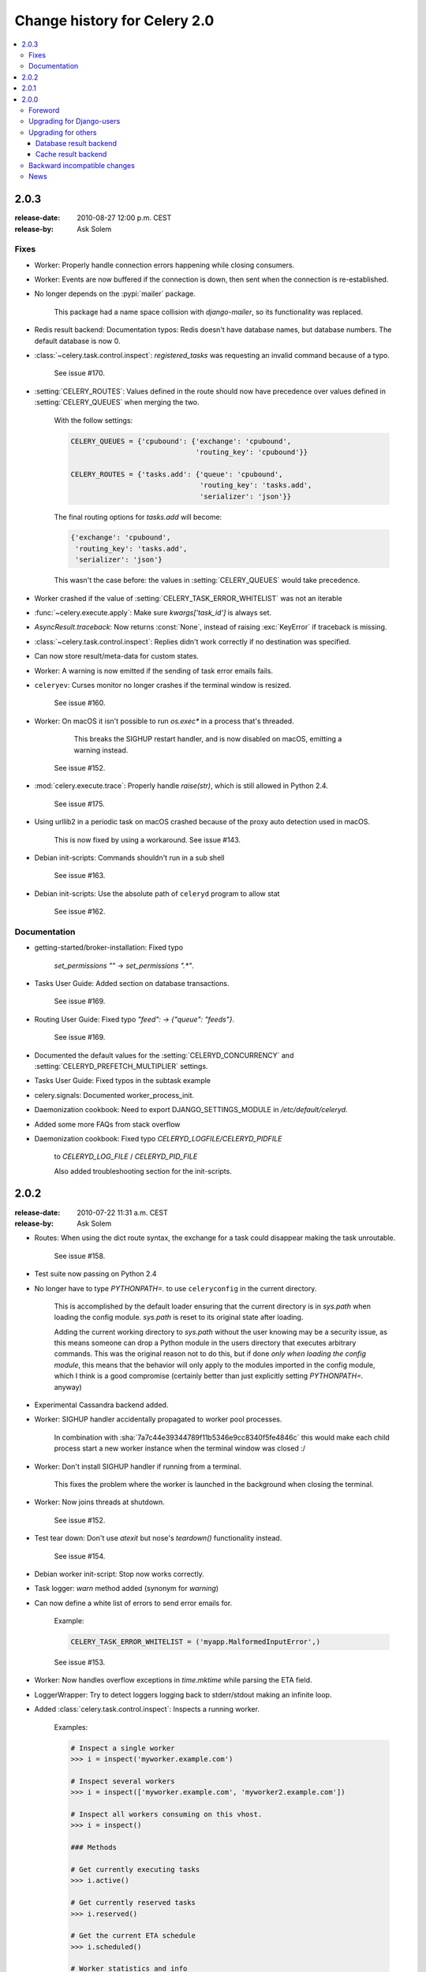 .. _changelog-2.0:

===============================
 Change history for Celery 2.0
===============================

.. contents::
    :local:

.. _version-2.0.3:

2.0.3
=====
:release-date: 2010-08-27 12:00 p.m. CEST
:release-by: Ask Solem

.. _v203-fixes:

Fixes
-----

* Worker: Properly handle connection errors happening while
  closing consumers.

* Worker: Events are now buffered if the connection is down,
  then sent when the connection is re-established.

* No longer depends on the :pypi:`mailer` package.

    This package had a name space collision with `django-mailer`,
    so its functionality was replaced.

* Redis result backend: Documentation typos: Redis doesn't have
  database names, but database numbers. The default database is now 0.

* :class:`~celery.task.control.inspect`:
  `registered_tasks` was requesting an invalid command because of a typo.

    See issue #170.

* :setting:`CELERY_ROUTES`: Values defined in the route should now have
  precedence over values defined in :setting:`CELERY_QUEUES` when merging
  the two.

    With the follow settings:

    .. code-block:: python

        CELERY_QUEUES = {'cpubound': {'exchange': 'cpubound',
                                      'routing_key': 'cpubound'}}

        CELERY_ROUTES = {'tasks.add': {'queue': 'cpubound',
                                       'routing_key': 'tasks.add',
                                       'serializer': 'json'}}

    The final routing options for `tasks.add` will become:

    .. code-block:: python

        {'exchange': 'cpubound',
         'routing_key': 'tasks.add',
         'serializer': 'json'}

    This wasn't the case before: the values
    in :setting:`CELERY_QUEUES` would take precedence.

* Worker crashed if the value of :setting:`CELERY_TASK_ERROR_WHITELIST` was
  not an iterable

* :func:`~celery.execute.apply`: Make sure `kwargs['task_id']` is
  always set.

* `AsyncResult.traceback`: Now returns :const:`None`, instead of raising
  :exc:`KeyError` if traceback is missing.

* :class:`~celery.task.control.inspect`: Replies didn't work correctly
  if no destination was specified.

* Can now store result/meta-data for custom states.

* Worker: A warning is now emitted if the sending of task error
  emails fails.

* ``celeryev``: Curses monitor no longer crashes if the terminal window
  is resized.

    See issue #160.

* Worker: On macOS it isn't possible to run `os.exec*` in a process
  that's threaded.

      This breaks the SIGHUP restart handler,
      and is now disabled on macOS, emitting a warning instead.

    See issue #152.

* :mod:`celery.execute.trace`: Properly handle `raise(str)`,
  which is still allowed in Python 2.4.

    See issue #175.

* Using urllib2 in a periodic task on macOS crashed because
  of the proxy auto detection used in macOS.

    This is now fixed by using a workaround.
    See issue #143.

* Debian init-scripts: Commands shouldn't run in a sub shell

    See issue #163.

* Debian init-scripts: Use the absolute path of ``celeryd`` program to allow stat

    See issue #162.

.. _v203-documentation:

Documentation
-------------

* getting-started/broker-installation: Fixed typo

    `set_permissions ""` -> `set_permissions ".*"`.

* Tasks User Guide: Added section on database transactions.

    See issue #169.

* Routing User Guide: Fixed typo `"feed": -> {"queue": "feeds"}`.

    See issue #169.

* Documented the default values for the :setting:`CELERYD_CONCURRENCY`
  and :setting:`CELERYD_PREFETCH_MULTIPLIER` settings.

* Tasks User Guide: Fixed typos in the subtask example

* celery.signals: Documented worker_process_init.

* Daemonization cookbook: Need to export DJANGO_SETTINGS_MODULE in
  `/etc/default/celeryd`.

* Added some more FAQs from stack overflow

* Daemonization cookbook: Fixed typo `CELERYD_LOGFILE/CELERYD_PIDFILE`

    to `CELERYD_LOG_FILE` / `CELERYD_PID_FILE`

    Also added troubleshooting section for the init-scripts.

.. _version-2.0.2:

2.0.2
=====
:release-date: 2010-07-22 11:31 a.m. CEST
:release-by: Ask Solem

* Routes: When using the dict route syntax, the exchange for a task
  could disappear making the task unroutable.

    See issue #158.

* Test suite now passing on Python 2.4

* No longer have to type `PYTHONPATH=.` to use ``celeryconfig`` in the current
  directory.

    This is accomplished by the default loader ensuring that the current
    directory is in `sys.path` when loading the config module.
    `sys.path` is reset to its original state after loading.

    Adding the current working directory to `sys.path` without the user
    knowing may be a security issue, as this means someone can drop a Python module in the users
    directory that executes arbitrary commands. This was the original reason
    not to do this, but if done *only when loading the config module*, this
    means that the behavior will only apply to the modules imported in the
    config module, which I think is a good compromise (certainly better than
    just explicitly setting `PYTHONPATH=.` anyway)

* Experimental Cassandra backend added.

* Worker: SIGHUP handler accidentally propagated to worker pool processes.

    In combination with :sha:`7a7c44e39344789f11b5346e9cc8340f5fe4846c`
    this would make each child process start a new worker instance when
    the terminal window was closed :/

* Worker: Don't install SIGHUP handler if running from a terminal.

    This fixes the problem where the worker is launched in the background
    when closing the terminal.

* Worker: Now joins threads at shutdown.

    See issue #152.

* Test tear down: Don't use `atexit` but nose's `teardown()` functionality
  instead.

    See issue #154.

* Debian worker init-script: Stop now works correctly.

* Task logger: `warn` method added (synonym for `warning`)

* Can now define a white list of errors to send error emails for.

    Example:

    .. code-block:: python

        CELERY_TASK_ERROR_WHITELIST = ('myapp.MalformedInputError',)

    See issue #153.

* Worker: Now handles overflow exceptions in `time.mktime` while parsing
  the ETA field.

* LoggerWrapper: Try to detect loggers logging back to stderr/stdout making
  an infinite loop.

* Added :class:`celery.task.control.inspect`: Inspects a running worker.

    Examples:

    .. code-block:: pycon

        # Inspect a single worker
        >>> i = inspect('myworker.example.com')

        # Inspect several workers
        >>> i = inspect(['myworker.example.com', 'myworker2.example.com'])

        # Inspect all workers consuming on this vhost.
        >>> i = inspect()

        ### Methods

        # Get currently executing tasks
        >>> i.active()

        # Get currently reserved tasks
        >>> i.reserved()

        # Get the current ETA schedule
        >>> i.scheduled()

        # Worker statistics and info
        >>> i.stats()

        # List of currently revoked tasks
        >>> i.revoked()

        # List of registered tasks
        >>> i.registered_tasks()

*  Remote control commands `dump_active`/`dump_reserved`/`dump_schedule`
   now replies with detailed task requests.

    Containing the original arguments and fields of the task requested.

    In addition the remote control command `set_loglevel` has been added,
    this only changes the log level for the main process.

* Worker control command execution now catches errors and returns their
  string representation in the reply.

* Functional test suite added

    :mod:`celery.tests.functional.case` contains utilities to start
    and stop an embedded worker process, for use in functional testing.

.. _version-2.0.1:

2.0.1
=====
:release-date: 2010-07-09 03:02 p.m. CEST
:release-by: Ask Solem

* multiprocessing.pool: Now handles encoding errors, so that pickling errors
  doesn't crash the worker processes.

* The remote control command replies wasn't working with RabbitMQ 1.8.0's
  stricter equivalence checks.

    If you've already hit this problem you may have to delete the
    declaration:

    .. code-block:: console

        $ camqadm exchange.delete celerycrq

    or:

    .. code-block:: console

        $ python manage.py camqadm exchange.delete celerycrq

* A bug sneaked in the ETA scheduler that made it only able to execute
  one task per second(!)

    The scheduler sleeps between iterations so it doesn't consume too much CPU.
    It keeps a list of the scheduled items sorted by time, at each iteration
    it sleeps for the remaining time of the item with the nearest deadline.
    If there are no ETA tasks it will sleep for a minimum amount of time, one
    second by default.

    A bug sneaked in here, making it sleep for one second for every task
    that was scheduled. This has been fixed, so now it should move
    tasks like hot knife through butter.

    In addition a new setting has been added to control the minimum sleep
    interval; :setting:`CELERYD_ETA_SCHEDULER_PRECISION`. A good
    value for this would be a float between 0 and 1, depending
    on the needed precision. A value of 0.8 means that when the ETA of a task
    is met, it will take at most 0.8 seconds for the task to be moved to the
    ready queue.

* Pool: Supervisor didn't release the semaphore.

    This would lead to a deadlock if all workers terminated prematurely.

* Added Python version trove classifiers: 2.4, 2.5, 2.6 and 2.7

* Tests now passing on Python 2.7.

* Task.__reduce__: Tasks created using the task decorator can now be pickled.

* :file:`setup.py`: :pypi:`nose` added to `tests_require`.

* Pickle should now work with SQLAlchemy 0.5.x

* New homepage design by Jan Henrik Helmers: http://celeryproject.org

* New Sphinx theme by Armin Ronacher: http://docs.celeryproject.org/

* Fixed "pending_xref" errors shown in the HTML rendering of the
  documentation. Apparently this was caused by new changes in Sphinx 1.0b2.

* Router classes in :setting:`CELERY_ROUTES` are now imported lazily.

    Importing a router class in a module that also loads the Celery
    environment would cause a circular dependency. This is solved
    by importing it when needed after the environment is set up.

* :setting:`CELERY_ROUTES` was broken if set to a single dict.

    This example in the docs should now work again:

    .. code-block:: python

        CELERY_ROUTES = {'feed.tasks.import_feed': 'feeds'}

* `CREATE_MISSING_QUEUES` wasn't honored by apply_async.

* New remote control command: `stats`

    Dumps information about the worker, like pool process ids, and
    total number of tasks executed by type.

    Example reply:

    .. code-block:: python

        [{'worker.local':
             'total': {'tasks.sleeptask': 6},
             'pool': {'timeouts': [None, None],
                      'processes': [60376, 60377],
                      'max-concurrency': 2,
                      'max-tasks-per-child': None,
                      'put-guarded-by-semaphore': True}}]

* New remote control command: `dump_active`

    Gives a list of tasks currently being executed by the worker.
    By default arguments are passed through repr in case there
    are arguments that's not JSON encodable. If you know
    the arguments are JSON safe, you can pass the argument `safe=True`.

    Example reply:

    .. code-block:: pycon

        >>> broadcast('dump_active', arguments={'safe': False}, reply=True)
        [{'worker.local': [
            {'args': '(1,)',
             'time_start': 1278580542.6300001,
             'name': 'tasks.sleeptask',
             'delivery_info': {
                 'consumer_tag': '30',
                 'routing_key': 'celery',
                 'exchange': 'celery'},
             'hostname': 'casper.local',
             'acknowledged': True,
             'kwargs': '{}',
             'id': '802e93e9-e470-47ed-b913-06de8510aca2',
            }
        ]}]

* Added experimental support for persistent revokes.

    Use the `-S|--statedb` argument to the worker to enable it:

    .. code-block:: console

        $ celeryd --statedb=/var/run/celeryd

    This will use the file: `/var/run/celeryd.db`,
    as the `shelve` module automatically adds the `.db` suffix.

.. _version-2.0.0:

2.0.0
=====
:release-date: 2010-07-02 02:30 p.m. CEST
:release-by: Ask Solem

Foreword
--------

Celery 2.0 contains backward incompatible changes, the most important
being that the Django dependency has been removed so Celery no longer
supports Django out of the box, but instead as an add-on package
called :pypi:`django-celery`.

We're very sorry for breaking backwards compatibility, but there's
also many new and exciting features to make up for the time you lose
upgrading, so be sure to read the :ref:`News <v200-news>` section.

Quite a lot of potential users have been upset about the Django dependency,
so maybe this is a chance to get wider adoption by the Python community as
well.

Big thanks to all contributors, testers and users!

.. _v200-django-upgrade:

Upgrading for Django-users
--------------------------

Django integration has been moved to a separate package: :pypi:`django-celery`.

* To upgrade you need to install the :pypi:`django-celery` module and change:

  .. code-block:: python

    INSTALLED_APPS = 'celery'

  to:

  .. code-block:: python

    INSTALLED_APPS = 'djcelery'

* If you use `mod_wsgi` you need to add the following line to your `.wsgi`
  file:

    .. code-block:: python

        import os
        os.environ['CELERY_LOADER'] = 'django'

* The following modules has been moved to :pypi:`django-celery`:

    =====================================  =====================================
    **Module name**                        **Replace with**
    =====================================  =====================================
    `celery.models`                        `djcelery.models`
    `celery.managers`                      `djcelery.managers`
    `celery.views`                         `djcelery.views`
    `celery.urls`                          `djcelery.urls`
    `celery.management`                    `djcelery.management`
    `celery.loaders.djangoapp`             `djcelery.loaders`
    `celery.backends.database`             `djcelery.backends.database`
    `celery.backends.cache`                `djcelery.backends.cache`
    =====================================  =====================================

Importing :mod:`djcelery` will automatically setup Celery to use Django loader.
loader. It does this by setting the :envvar:`CELERY_LOADER` environment variable to
`"django"` (it won't change it if a loader is already set).

When the Django loader is used, the "database" and "cache" result backend
aliases will point to the :mod:`djcelery` backends instead of the built-in backends,
and configuration will be read from the Django settings.

.. _v200-upgrade:

Upgrading for others
--------------------

.. _v200-upgrade-database:

Database result backend
~~~~~~~~~~~~~~~~~~~~~~~

The database result backend is now using `SQLAlchemy`_ instead of the
Django ORM, see `Supported Databases`_ for a table of supported databases.

The `DATABASE_*` settings has been replaced by a single setting:
:setting:`CELERY_RESULT_DBURI`. The value here should be an
`SQLAlchemy Connection String`_, some examples include:

.. code-block:: python

    # sqlite (filename)
    CELERY_RESULT_DBURI = 'sqlite:///celerydb.sqlite'

    # mysql
    CELERY_RESULT_DBURI = 'mysql://scott:tiger@localhost/foo'

    # postgresql
    CELERY_RESULT_DBURI = 'postgresql://scott:tiger@localhost/mydatabase'

    # oracle
    CELERY_RESULT_DBURI = 'oracle://scott:tiger@127.0.0.1:1521/sidname'

See `SQLAlchemy Connection Strings`_ for more information about connection
strings.

To specify additional SQLAlchemy database engine options you can use
the :setting:`CELERY_RESULT_ENGINE_OPTIONS` setting:

    .. code-block:: python

        # echo enables verbose logging from SQLAlchemy.
        CELERY_RESULT_ENGINE_OPTIONS = {'echo': True}

.. _`SQLAlchemy`:
    http://www.sqlalchemy.org
.. _`Supported Databases`:
    http://www.sqlalchemy.org/docs/core/engines.html#supported-databases
.. _`SQLAlchemy Connection String`:
    http://www.sqlalchemy.org/docs/core/engines.html#database-urls
.. _`SQLAlchemy Connection Strings`:
    http://www.sqlalchemy.org/docs/core/engines.html#database-urls

.. _v200-upgrade-cache:

Cache result backend
~~~~~~~~~~~~~~~~~~~~

The cache result backend is no longer using the Django cache framework,
but it supports mostly the same configuration syntax:

    .. code-block:: python

        CELERY_CACHE_BACKEND = 'memcached://A.example.com:11211;B.example.com'

To use the cache backend you must either have the :pypi:`pylibmc` or
:pypi:`python-memcached` library installed, of which the former is regarded
as the best choice.

The support backend types are `memcached://` and `memory://`,
we haven't felt the need to support any of the other backends
provided by Django.

.. _v200-incompatible:

Backward incompatible changes
-----------------------------

* Default (python) loader now prints warning on missing `celeryconfig.py`
  instead of raising :exc:`ImportError`.

    The worker raises :exc:`~@ImproperlyConfigured` if the configuration
    isn't set up. This makes it possible to use `--help` etc., without having a
    working configuration.

    Also this makes it possible to use the client side of Celery without being
    configured:

    .. code-block:: pycon

        >>> from carrot.connection import BrokerConnection
        >>> conn = BrokerConnection('localhost', 'guest', 'guest', '/')
        >>> from celery.execute import send_task
        >>> r = send_task('celery.ping', args=(), kwargs={}, connection=conn)
        >>> from celery.backends.amqp import AMQPBackend
        >>> r.backend = AMQPBackend(connection=conn)
        >>> r.get()
        'pong'

* The following deprecated settings has been removed (as scheduled by
  the :ref:`deprecation-timeline`):

    =====================================  =====================================
    **Setting name**                       **Replace with**
    =====================================  =====================================
    `CELERY_AMQP_CONSUMER_QUEUES`          `CELERY_QUEUES`
    `CELERY_AMQP_EXCHANGE`                 `CELERY_DEFAULT_EXCHANGE`
    `CELERY_AMQP_EXCHANGE_TYPE`            `CELERY_DEFAULT_EXCHANGE_TYPE`
    `CELERY_AMQP_CONSUMER_ROUTING_KEY`     `CELERY_QUEUES`
    `CELERY_AMQP_PUBLISHER_ROUTING_KEY`    `CELERY_DEFAULT_ROUTING_KEY`
    =====================================  =====================================

* The `celery.task.rest` module has been removed, use `celery.task.http`
  instead (as scheduled by the :ref:`deprecation-timeline`).

* It's no longer allowed to skip the class name in loader names.
  (as scheduled by the :ref:`deprecation-timeline`):

    Assuming the implicit `Loader` class name is no longer supported,
    for example, if you use:

    .. code-block:: python

        CELERY_LOADER = 'myapp.loaders'

    You need to include the loader class name, like this:

    .. code-block:: python

        CELERY_LOADER = 'myapp.loaders.Loader'

* :setting:`CELERY_TASK_RESULT_EXPIRES` now defaults to 1 day.

    Previous default setting was to expire in 5 days.

*  AMQP backend: Don't use different values for `auto_delete`.

    This bug became visible with RabbitMQ 1.8.0, which no longer
    allows conflicting declarations for the auto_delete and durable settings.

    If you've already used Celery with this backend chances are you
    have to delete the previous declaration:

    .. code-block:: console

        $ camqadm exchange.delete celeryresults

* Now uses pickle instead of cPickle on Python versions <= 2.5

    cPickle is broken in Python <= 2.5.

    It unsafely and incorrectly uses relative instead of absolute imports,
    so for example:

    .. code-block:: python

          exceptions.KeyError

    becomes:

    .. code-block:: python

          celery.exceptions.KeyError

    Your best choice is to upgrade to Python 2.6,
    as while the pure pickle version has worse performance,
    it is the only safe option for older Python versions.

.. _v200-news:

News
----

* **celeryev**: Curses Celery Monitor and Event Viewer.

    This is a simple monitor allowing you to see what tasks are
    executing in real-time and investigate tracebacks and results of ready
    tasks. It also enables you to set new rate limits and revoke tasks.

    Screenshot:

    .. figure:: ../images/celeryevshotsm.jpg

    If you run `celeryev` with the `-d` switch it will act as an event
    dumper, simply dumping the events it receives to standard out:

    .. code-block:: console

        $ celeryev -d
        -> celeryev: starting capture...
        casper.local [2010-06-04 10:42:07.020000] heartbeat
        casper.local [2010-06-04 10:42:14.750000] task received:
            tasks.add(61a68756-27f4-4879-b816-3cf815672b0e) args=[2, 2] kwargs={}
            eta=2010-06-04T10:42:16.669290, retries=0
        casper.local [2010-06-04 10:42:17.230000] task started
            tasks.add(61a68756-27f4-4879-b816-3cf815672b0e) args=[2, 2] kwargs={}
        casper.local [2010-06-04 10:42:17.960000] task succeeded:
            tasks.add(61a68756-27f4-4879-b816-3cf815672b0e)
            args=[2, 2] kwargs={} result=4, runtime=0.782663106918

        The fields here are, in order: *sender hostname*, *timestamp*, *event type* and
        *additional event fields*.

* AMQP result backend: Now supports `.ready()`, `.successful()`,
  `.result`, `.status`, and even responds to changes in task state

* New user guides:

    * :ref:`guide-workers`
    * :ref:`guide-canvas`
    * :ref:`guide-routing`

* Worker: Standard out/error is now being redirected to the log file.

* :pypi:`billiard` has been moved back to the Celery repository.

    =====================================  =====================================
    **Module name**                        **celery equivalent**
    =====================================  =====================================
    `billiard.pool`                        `celery.concurrency.processes.pool`
    `billiard.serialization`               `celery.serialization`
    `billiard.utils.functional`            `celery.utils.functional`
    =====================================  =====================================

    The :pypi:`billiard` distribution may be maintained, depending on interest.

* now depends on :pypi:`carrot` >= 0.10.5

* now depends on :pypi:`pyparsing`

* Worker: Added `--purge` as an alias to `--discard`.

* Worker: :kbd:`Control-c` (SIGINT) once does warm shutdown,
  hitting :kbd:`Control-c` twice forces termination.

* Added support for using complex Crontab-expressions in periodic tasks. For
  example, you can now use:

    .. code-block:: pycon

        >>> crontab(minute='*/15')

    or even:

    .. code-block:: pycon

        >>> crontab(minute='*/30', hour='8-17,1-2', day_of_week='thu-fri')

  See :ref:`guide-beat`.

* Worker: Now waits for available pool processes before applying new
  tasks to the pool.

    This means it doesn't have to wait for dozens of tasks to finish at shutdown
    because it has applied prefetched tasks without having any pool
    processes available to immediately accept them.

    See issue #122.

* New built-in way to do task callbacks using
  :class:`~celery.subtask`.

  See :ref:`guide-canvas` for more information.

* TaskSets can now contain several types of tasks.

  :class:`~celery.task.sets.TaskSet` has been refactored to use
  a new syntax, please see :ref:`guide-canvas` for more information.

  The previous syntax is still supported, but will be deprecated in
  version 1.4.

* TaskSet failed() result was incorrect.

    See issue #132.

* Now creates different loggers per task class.

    See issue #129.

* Missing queue definitions are now created automatically.

    You can disable this using the :setting:`CELERY_CREATE_MISSING_QUEUES`
    setting.

    The missing queues are created with the following options:

    .. code-block:: python

        CELERY_QUEUES[name] = {'exchange': name,
                               'exchange_type': 'direct',
                               'routing_key': 'name}

   This feature is added for easily setting up routing using the `-Q`
   option to the worker:

   .. code-block:: console

       $ celeryd -Q video, image

   See the new routing section of the User Guide for more information:
   :ref:`guide-routing`.

* New Task option: `Task.queue`

    If set, message options will be taken from the corresponding entry
    in :setting:`CELERY_QUEUES`. `exchange`, `exchange_type` and `routing_key`
    will be ignored

* Added support for task soft and hard time limits.

    New settings added:

    * :setting:`CELERYD_TASK_TIME_LIMIT`

        Hard time limit. The worker processing the task will be killed and
        replaced with a new one when this is exceeded.

    * :setting:`CELERYD_TASK_SOFT_TIME_LIMIT`

        Soft time limit. The :exc:`~@SoftTimeLimitExceeded`
        exception will be raised when this is exceeded. The task can catch
        this to, for example, clean up before the hard time limit comes.

    New command-line arguments to ``celeryd`` added:
    `--time-limit` and `--soft-time-limit`.

    What's left?

    This won't work on platforms not supporting signals (and specifically
    the `SIGUSR1` signal) yet. So an alternative the ability to disable
    the feature all together on nonconforming platforms must be implemented.

    Also when the hard time limit is exceeded, the task result should
    be a `TimeLimitExceeded` exception.

* Test suite is now passing without a running broker, using the carrot
  in-memory backend.

* Log output is now available in colors.

    =====================================  =====================================
    **Log level**                          **Color**
    =====================================  =====================================
    `DEBUG`                                Blue
    `WARNING`                              Yellow
    `CRITICAL`                             Magenta
    `ERROR`                                Red
    =====================================  =====================================

    This is only enabled when the log output is a tty.
    You can explicitly enable/disable this feature using the
    :setting:`CELERYD_LOG_COLOR` setting.

* Added support for task router classes (like the django multi-db routers)

    * New setting: :setting:`CELERY_ROUTES`

    This is a single, or a list of routers to traverse when
    sending tasks. Dictionaries in this list converts to a
    :class:`celery.routes.MapRoute` instance.

    Examples:

        >>> CELERY_ROUTES = {'celery.ping': 'default',
                             'mytasks.add': 'cpu-bound',
                             'video.encode': {
                                 'queue': 'video',
                                 'exchange': 'media'
                                 'routing_key': 'media.video.encode'}}

        >>> CELERY_ROUTES = ('myapp.tasks.Router',
                             {'celery.ping': 'default})

    Where `myapp.tasks.Router` could be:

    .. code-block:: python

        class Router(object):

            def route_for_task(self, task, args=None, kwargs=None):
                if task == 'celery.ping':
                    return 'default'

    route_for_task may return a string or a dict. A string then means
    it's a queue name in :setting:`CELERY_QUEUES`, a dict means it's a custom route.

    When sending tasks, the routers are consulted in order. The first
    router that doesn't return `None` is the route to use. The message options
    is then merged with the found route settings, where the routers settings
    have priority.

    Example if :func:`~celery.execute.apply_async` has these arguments:

    .. code-block:: pycon

       >>> Task.apply_async(immediate=False, exchange='video',
       ...                  routing_key='video.compress')

    and a router returns:

    .. code-block:: python

        {'immediate': True,
         'exchange': 'urgent'}

    the final message options will be:

    .. code-block:: pycon

        >>> task.apply_async(
        ...    immediate=True,
        ...    exchange='urgent',
        ...    routing_key='video.compress',
        ... )

    (and any default message options defined in the
    :class:`~celery.task.base.Task` class)

* New Task handler called after the task returns:
  :meth:`~celery.task.base.Task.after_return`.

* :class:`~billiard.einfo.ExceptionInfo` now passed to
   :meth:`~celery.task.base.Task.on_retry`/
   :meth:`~celery.task.base.Task.on_failure` as ``einfo`` keyword argument.

* Worker: Added :setting:`CELERYD_MAX_TASKS_PER_CHILD` /
  ``celery worker --maxtasksperchild``.

    Defines the maximum number of tasks a pool worker can process before
    the process is terminated and replaced by a new one.

* Revoked tasks now marked with state :state:`REVOKED`, and `result.get()`
  will now raise :exc:`~@TaskRevokedError`.

* :func:`celery.task.control.ping` now works as expected.

* `apply(throw=True)` / :setting:`CELERY_EAGER_PROPAGATES_EXCEPTIONS`:
  Makes eager execution re-raise task errors.

* New signal: :signal:`~celery.signals.worker_process_init`: Sent inside the
  pool worker process at init.

* Worker: :option:`celery worker -Q` option: Ability to specify list of queues
  to use, disabling other configured queues.

    For example, if :setting:`CELERY_QUEUES` defines four
    queues: `image`, `video`, `data` and `default`, the following
    command would make the worker only consume from the `image` and `video`
    queues:

    .. code-block:: console

        $ celeryd -Q image,video

* Worker: New return value for the `revoke` control command:

    Now returns:

    .. code-block:: python

        {'ok': 'task $id revoked'}

    instead of :const:`True`.

* Worker: Can now enable/disable events using remote control

    Example usage:

        >>> from celery.task.control import broadcast
        >>> broadcast('enable_events')
        >>> broadcast('disable_events')

* Removed top-level tests directory. Test config now in celery.tests.config

    This means running the unit tests doesn't require any special setup.
    `celery/tests/__init__` now configures the :envvar:`CELERY_CONFIG_MODULE`
    and :envvar:`CELERY_LOADER` environment variables, so when `nosetests`
    imports that, the unit test environment is all set up.

    Before you run the tests you need to install the test requirements:

    .. code-block:: console

        $ pip install -r requirements/test.txt

    Running all tests:

    .. code-block:: console

        $ nosetests

    Specifying the tests to run:

    .. code-block:: console

        $ nosetests celery.tests.test_task

    Producing HTML coverage:

    .. code-block:: console

        $ nosetests --with-coverage3

    The coverage output is then located in `celery/tests/cover/index.html`.

* Worker: New option `--version`: Dump version info and exit.

* :mod:`celeryd-multi <celeryd.bin.multi>`: Tool for shell scripts
  to start multiple workers.

    Some examples:

    - Advanced example with 10 workers:

        * Three of the workers processes the images and video queue
        * Two of the workers processes the data queue with loglevel DEBUG
        * the rest processes the default' queue.

        .. code-block:: console

            $ celeryd-multi start 10 -l INFO -Q:1-3 images,video -Q:4,5:data -Q default -L:4,5 DEBUG

    - Get commands to start 10 workers, with 3 processes each

        .. code-block:: console

            $ celeryd-multi start 3 -c 3
            celeryd -n celeryd1.myhost -c 3
            celeryd -n celeryd2.myhost -c 3
            celeryd -n celeryd3.myhost -c 3

    - Start 3 named workers

        .. code-block:: console

            $ celeryd-multi start image video data -c 3
            celeryd -n image.myhost -c 3
            celeryd -n video.myhost -c 3
            celeryd -n data.myhost -c 3

    - Specify custom hostname

        .. code-block:: console

            $ celeryd-multi start 2 -n worker.example.com -c 3
            celeryd -n celeryd1.worker.example.com -c 3
            celeryd -n celeryd2.worker.example.com -c 3

        Additional options are added to each ``celeryd``,
        but you can also modify the options for ranges of or single workers

    - 3 workers: Two with 3 processes, and one with 10 processes.

        .. code-block:: console

            $ celeryd-multi start 3 -c 3 -c:1 10
            celeryd -n celeryd1.myhost -c 10
            celeryd -n celeryd2.myhost -c 3
            celeryd -n celeryd3.myhost -c 3

    - Can also specify options for named workers

        .. code-block:: console

            $ celeryd-multi start image video data -c 3 -c:image 10
            celeryd -n image.myhost -c 10
            celeryd -n video.myhost -c 3
            celeryd -n data.myhost -c 3

    - Ranges and lists of workers in options is also allowed:
      (``-c:1-3`` can also be written as ``-c:1,2,3``)

        .. code-block:: console

            $ celeryd-multi start 5 -c 3  -c:1-3 10
            celeryd-multi -n celeryd1.myhost -c 10
            celeryd-multi -n celeryd2.myhost -c 10
            celeryd-multi -n celeryd3.myhost -c 10
            celeryd-multi -n celeryd4.myhost -c 3
            celeryd-multi -n celeryd5.myhost -c 3

    - Lists also work with named workers:

        .. code-block:: console

            $ celeryd-multi start foo bar baz xuzzy -c 3 -c:foo,bar,baz 10
            celeryd-multi -n foo.myhost -c 10
            celeryd-multi -n bar.myhost -c 10
            celeryd-multi -n baz.myhost -c 10
            celeryd-multi -n xuzzy.myhost -c 3

* The worker now calls the result backends `process_cleanup` method
  *after* task execution instead of before.

* AMQP result backend now supports Pika.
